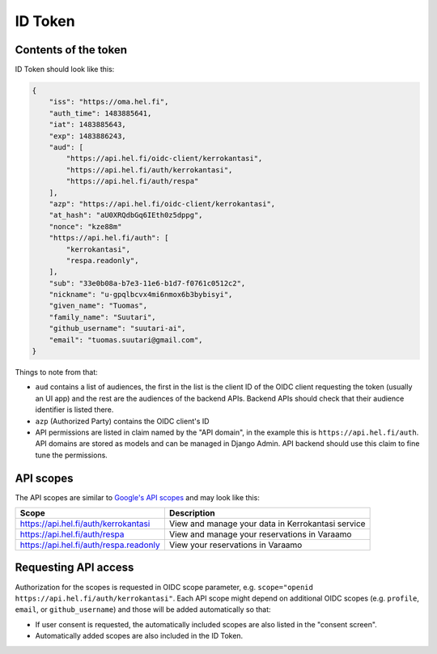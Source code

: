 ID Token
========

Contents of the token
---------------------

ID Token should look like this:

.. code-block:: javascript

  {
      "iss": "https://oma.hel.fi",
      "auth_time": 1483885641,
      "iat": 1483885643,
      "exp": 1483886243,
      "aud": [
          "https://api.hel.fi/oidc-client/kerrokantasi",
          "https://api.hel.fi/auth/kerrokantasi",
          "https://api.hel.fi/auth/respa"
      ],
      "azp": "https://api.hel.fi/oidc-client/kerrokantasi",
      "at_hash": "aU0XRQdbGq6IEth0z5dppg",
      "nonce": "kze88m"
      "https://api.hel.fi/auth": [
          "kerrokantasi",
          "respa.readonly",
      ],
      "sub": "33e0b08a-b7e3-11e6-b1d7-f0761c0512c2",
      "nickname": "u-gpqlbcvx4mi6nmox6b3bybisyi",
      "given_name": "Tuomas",
      "family_name": "Suutari",
      "github_username": "suutari-ai",
      "email": "tuomas.suutari@gmail.com",
  }


Things to note from that:

* ``aud`` contains a list of audiences, the first in the list is the
  client ID of the OIDC client requesting the token (usually an UI
  app) and the rest are the audiences of the backend APIs.  Backend
  APIs should check that their audience identifier is listed there.
* ``azp`` (Authorized Party) contains the OIDC client's ID
* API permissions are listed in claim named by the "API domain", in
  the example this is ``https://api.hel.fi/auth``.  API domains are
  stored as models and can be managed in Django Admin.  API backend
  should use this claim to fine tune the permissions.

API scopes
----------

The API scopes are similar to `Google's API scopes
<https://developers.google.com/identity/protocols/googlescopes>`_ and
may look like this:

+--------------------------------------+-----------------------------------+
|Scope                                 |Description                        |
+======================================+===================================+
|https://api.hel.fi/auth/kerrokantasi  |View and manage your data in       |
|                                      |Kerrokantasi service               |
+--------------------------------------+-----------------------------------+
|https://api.hel.fi/auth/respa         |View and manage your reservations  |
|                                      |in Varaamo                         |
+--------------------------------------+-----------------------------------+
|https://api.hel.fi/auth/respa.readonly|View your reservations in Varaamo  |
+--------------------------------------+-----------------------------------+

Requesting API access
---------------------

Authorization for the scopes is requested in OIDC scope parameter, e.g.
``scope="openid https://api.hel.fi/auth/kerrokantasi"``.  Each API scope
might depend on additional OIDC scopes (e.g. ``profile``, ``email``, or
``github_username``) and those will be added automatically so that:

* If user consent is requested, the automatically included scopes are
  also listed in the "consent screen".
* Automatically added scopes are also included in the ID Token.

